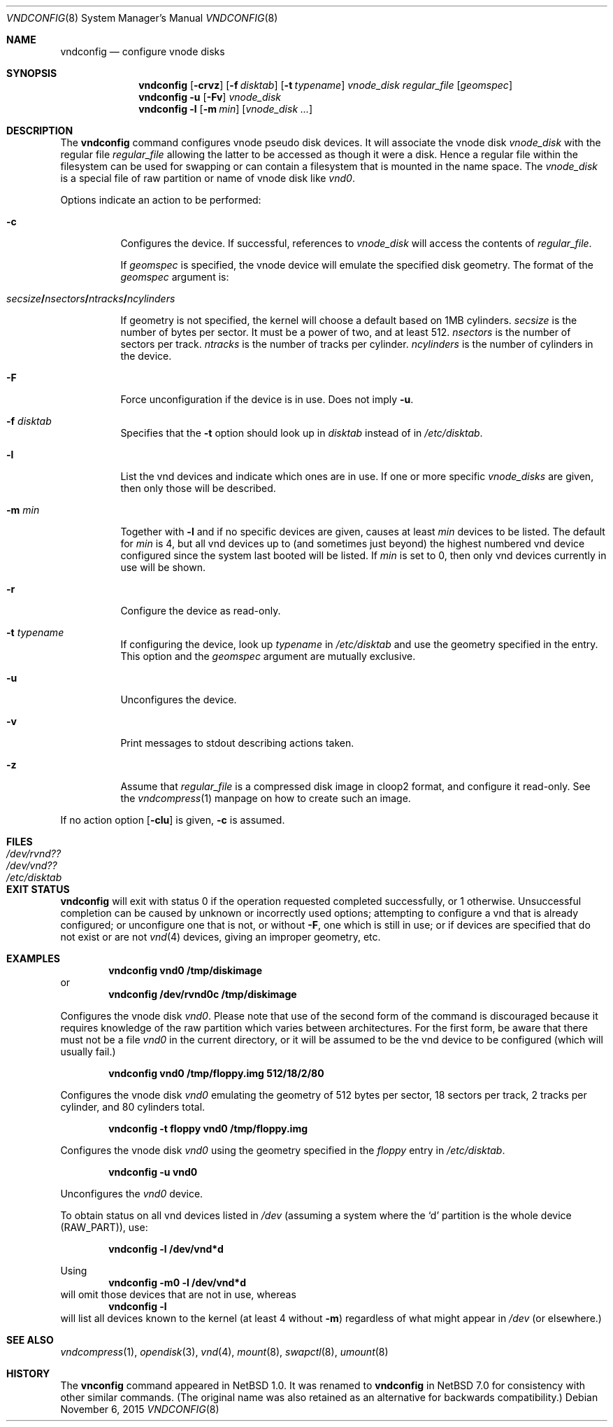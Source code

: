 .\"	$NetBSD: vnconfig.8,v 1.42.14.1 2018/05/02 07:20:28 pgoyette Exp $
.\"
.\" Copyright (c) 1997 The NetBSD Foundation, Inc.
.\" All rights reserved.
.\"
.\" This code is derived from software contributed to The NetBSD Foundation
.\" by Jason R. Thorpe.
.\"
.\" Redistribution and use in source and binary forms, with or without
.\" modification, are permitted provided that the following conditions
.\" are met:
.\" 1. Redistributions of source code must retain the above copyright
.\"    notice, this list of conditions and the following disclaimer.
.\" 2. Redistributions in binary form must reproduce the above copyright
.\"    notice, this list of conditions and the following disclaimer in the
.\"    documentation and/or other materials provided with the distribution.
.\"
.\" THIS SOFTWARE IS PROVIDED BY THE NETBSD FOUNDATION, INC. AND CONTRIBUTORS
.\" ``AS IS'' AND ANY EXPRESS OR IMPLIED WARRANTIES, INCLUDING, BUT NOT LIMITED
.\" TO, THE IMPLIED WARRANTIES OF MERCHANTABILITY AND FITNESS FOR A PARTICULAR
.\" PURPOSE ARE DISCLAIMED.  IN NO EVENT SHALL THE FOUNDATION OR CONTRIBUTORS
.\" BE LIABLE FOR ANY DIRECT, INDIRECT, INCIDENTAL, SPECIAL, EXEMPLARY, OR
.\" CONSEQUENTIAL DAMAGES (INCLUDING, BUT NOT LIMITED TO, PROCUREMENT OF
.\" SUBSTITUTE GOODS OR SERVICES; LOSS OF USE, DATA, OR PROFITS; OR BUSINESS
.\" INTERRUPTION) HOWEVER CAUSED AND ON ANY THEORY OF LIABILITY, WHETHER IN
.\" CONTRACT, STRICT LIABILITY, OR TORT (INCLUDING NEGLIGENCE OR OTHERWISE)
.\" ARISING IN ANY WAY OUT OF THE USE OF THIS SOFTWARE, EVEN IF ADVISED OF THE
.\" POSSIBILITY OF SUCH DAMAGE.
.\"
.\" Copyright (c) 1993 University of Utah.
.\" Copyright (c) 1980, 1989, 1991, 1993
.\"	The Regents of the University of California.  All rights reserved.
.\"
.\" This code is derived from software contributed to Berkeley by
.\" the Systems Programming Group of the University of Utah Computer
.\" Science Department.
.\"
.\" Redistribution and use in source and binary forms, with or without
.\" modification, are permitted provided that the following conditions
.\" are met:
.\" 1. Redistributions of source code must retain the above copyright
.\"    notice, this list of conditions and the following disclaimer.
.\" 2. Redistributions in binary form must reproduce the above copyright
.\"    notice, this list of conditions and the following disclaimer in the
.\"    documentation and/or other materials provided with the distribution.
.\" 3. Neither the name of the University nor the names of its contributors
.\"    may be used to endorse or promote products derived from this software
.\"    without specific prior written permission.
.\"
.\" THIS SOFTWARE IS PROVIDED BY THE REGENTS AND CONTRIBUTORS ``AS IS'' AND
.\" ANY EXPRESS OR IMPLIED WARRANTIES, INCLUDING, BUT NOT LIMITED TO, THE
.\" IMPLIED WARRANTIES OF MERCHANTABILITY AND FITNESS FOR A PARTICULAR PURPOSE
.\" ARE DISCLAIMED.  IN NO EVENT SHALL THE REGENTS OR CONTRIBUTORS BE LIABLE
.\" FOR ANY DIRECT, INDIRECT, INCIDENTAL, SPECIAL, EXEMPLARY, OR CONSEQUENTIAL
.\" DAMAGES (INCLUDING, BUT NOT LIMITED TO, PROCUREMENT OF SUBSTITUTE GOODS
.\" OR SERVICES; LOSS OF USE, DATA, OR PROFITS; OR BUSINESS INTERRUPTION)
.\" HOWEVER CAUSED AND ON ANY THEORY OF LIABILITY, WHETHER IN CONTRACT, STRICT
.\" LIABILITY, OR TORT (INCLUDING NEGLIGENCE OR OTHERWISE) ARISING IN ANY WAY
.\" OUT OF THE USE OF THIS SOFTWARE, EVEN IF ADVISED OF THE POSSIBILITY OF
.\" SUCH DAMAGE.
.\"
.\"	@(#)vnconfig.8	8.1 (Berkeley) 6/5/93
.\"
.Dd November 6, 2015
.Dt VNDCONFIG 8
.Os
.Sh NAME
.Nm vndconfig
.Nd configure vnode disks
.Sh SYNOPSIS
.Nm
.\" Fcf:lm:rt:uvz
.Op Fl crvz
.Op Fl f Ar disktab
.Op Fl t Ar typename
.Ar vnode_disk
.Ar regular_file
.Op Ar geomspec
.Nm
.Fl u
.Op Fl Fv
.Ar vnode_disk
.Nm
.Fl l
.Op Fl m Ar min
.Op Ar vnode_disk ...
.Sh DESCRIPTION
The
.Nm
command configures vnode pseudo disk devices.
It will associate the vnode disk
.Ar vnode_disk
with the regular file
.Ar regular_file
allowing the latter to be accessed as though it were a disk.
Hence a regular file within the filesystem can be used for swapping
or can contain a filesystem that is mounted in the name space.
The
.Ar vnode_disk
is a special file of raw partition or name of vnode disk like
.Pa vnd0 .
.Pp
Options indicate an action to be performed:
.Bl -tag -width indent
.It Fl c
Configures the device.
If successful, references to
.Ar vnode_disk
will access the contents of
.Ar regular_file .
.Pp
If
.Ar geomspec
is specified, the vnode device will emulate the specified disk geometry.
The format of the
.Ar geomspec
argument is:
.Bd -ragged -offset indent
.Sm off
.Xo Ar secsize Li / Ar nsectors Li /
.Ar ntracks Li / Ar ncylinders Xc
.Sm on
.Ed
.Pp
If geometry is not specified, the kernel will choose a default based on 1MB
cylinders.
.Ar secsize
is the number of bytes per sector.
It must be a power of two, and at least 512.
.Ar nsectors
is the number of sectors per track.
.Ar ntracks
is the number of tracks per cylinder.
.Ar ncylinders
is the number of cylinders in the device.
.It Fl F
Force unconfiguration if the device is in use.
Does not imply
.Fl u .
.It Fl f Ar disktab
Specifies that the
.Fl t
option should look up in
.Ar disktab
instead of in
.Pa /etc/disktab .
.It Fl l
List the vnd devices and indicate which ones are in use.
If one or more specific
.Ar vnode_disks
are given, then only those will be described.
.It Fl m Ar min
Together with
.Fl l
and if no specific devices are given,
causes at least
.Ar min
devices to be listed.
The default for
.Ar min
is 4,
but all vnd devices up to (and sometimes just beyond)
the highest numbered vnd device configured since
the system last booted will be listed.
If
.Ar min
is set to 0,
then only vnd devices currently in use will be shown.
.It Fl r
Configure the device as read-only.
.It Fl t Ar typename
If configuring the device, look up
.Ar typename
in
.Pa /etc/disktab
and use the geometry specified in the entry.
This option and the
.Ar geomspec
argument are mutually exclusive.
.It Fl u
Unconfigures the device.
.It Fl v
Print messages to stdout describing actions taken.
.It Fl z
Assume that
.Ar regular_file
is a compressed disk image in cloop2 format, and configure it
read-only.
See the
.Xr vndcompress 1
manpage on how to create such an image.
.El
.Pp
If no action option
.Op Fl clu
is given,
.Fl c
is assumed.
.Sh FILES
.Bl -tag -width /etc/disktab -compact
.It Pa /dev/rvnd??
.It Pa /dev/vnd??
.It Pa /etc/disktab
.El
.Sh EXIT STATUS
.Nm
will exit with status 0 if the operation requested
completed successfully,
or 1 otherwise.
Unsuccessful completion can be caused by unknown or
incorrectly used options;
attempting to configure a vnd that is already configured;
or unconfigure one that is not, or without
.Fl F ,
one which is still in use;
or if devices are specified that do not exist or are not
.Xr vnd 4
devices, giving an improper geometry, etc.
.Sh EXAMPLES
.Dl vndconfig vnd0 /tmp/diskimage
or
.Dl vndconfig /dev/rvnd0c /tmp/diskimage
.Pp
Configures the vnode disk
.Pa vnd0 .
Please note that use of the second form of the command is discouraged because
it requires knowledge of the raw partition which varies between architectures.
For the first form, be aware that there must not be a file
.Ar vnd0
in the current directory, or it will be assumed to be the vnd device to
be configured (which will usually fail.)
.Pp
.Dl vndconfig vnd0 /tmp/floppy.img 512/18/2/80
.Pp
Configures the vnode disk
.Pa vnd0
emulating the geometry of 512 bytes per sector, 18 sectors per track,
2 tracks per cylinder, and 80 cylinders total.
.Pp
.Dl vndconfig -t floppy vnd0 /tmp/floppy.img
.Pp
Configures the vnode disk
.Pa vnd0
using the geometry specified in the
.Pa floppy
entry in
.Pa /etc/disktab .
.Pp
.Dl vndconfig -u vnd0
.Pp
Unconfigures the
.Pa vnd0
device.
.Pp
To obtain status on all vnd devices listed in
.Pa /dev
(assuming a system where the
.Sq d
partition is the whole device
.Pq Dv RAW_PART ) ,
use:
.Pp
.Dl vndconfig -l /dev/vnd*d
.Pp
Using
.Dl vndconfig -m0 -l /dev/vnd*d
will omit those devices that are not in use, whereas
.Dl vndconfig -l
will list all devices known to the kernel (at least 4
without
.Fl m )
regardless of what might appear in
.Pa /dev
(or elsewhere.)
.Sh SEE ALSO
.Xr vndcompress 1 ,
.Xr opendisk 3 ,
.Xr vnd 4 ,
.Xr mount 8 ,
.Xr swapctl 8 ,
.Xr umount 8
.Sh HISTORY
The
.Nm vnconfig
command appeared in
.Nx 1.0 .
It was renamed to
.Nm
in
.Nx 7.0
for consistency with other similar commands.
(The original name was also retained as an alternative
for backwards compatibility.)
